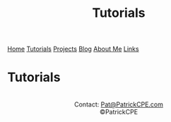 #+title: Tutorials
#+description: Tutorials can be found here
#+options: toc:t

#+begin_export html
<div class="topnav">
<a href="/index.html">Home</a>
<a class="active" href="/tutorials.html">Tutorials</a>
<a href="/projects.html">Projects</a>
<a href="/blog.html">Blog</a>
<a href="/about_me.html">About Me</a>
<a href="/links.html">Links</a>
</div>
#+end_export

* Tutorials

#+begin_export html
<center>
<a href="https://www.gnu.org/software/emacs/"> <img src="/assets/images/made_with_emacs.png"></a>
<a href="https://www.spacemacs.org/"> <img src="/assets/images/made_with_spacemacs.png"></a>
<br>
Contact: <a href = mailto: "Pat@PatrickCPE.com">Pat@PatrickCPE.com</a>
<br>
©PatrickCPE
</center>
#+end_export

